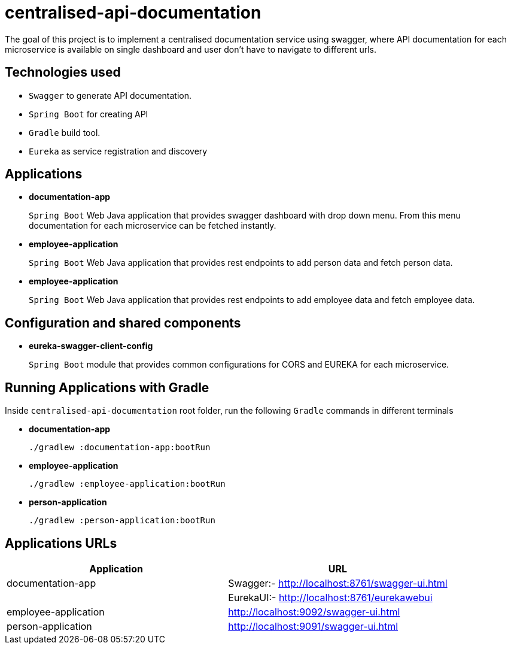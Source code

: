 = centralised-api-documentation

The goal of this project is to implement a centralised documentation service using swagger, where API documentation for each microservice is available on single dashboard and user don't have to navigate to different urls.

== Technologies used

* `Swagger` to generate API documentation.
* `Spring Boot` for creating API
* `Gradle` build tool.
* `Eureka` as service registration and discovery

== Applications

* *documentation-app*
+
`Spring Boot` Web Java application that provides swagger dashboard with drop down menu.
From this menu documentation for each microservice can be fetched instantly.

* *employee-application*
+
`Spring Boot` Web Java application that provides rest endpoints to add person data and fetch person data.

* *employee-application*
+
`Spring Boot` Web Java application that provides rest endpoints to add employee data and fetch employee data.

== Configuration and shared components

* *eureka-swagger-client-config*
+
`Spring Boot` module that provides common configurations for CORS and EUREKA for each microservice.

== Running Applications with Gradle

Inside `centralised-api-documentation` root folder, run the following `Gradle` commands in different terminals

* *documentation-app*
+
[source]
----
./gradlew :documentation-app:bootRun
----

* *employee-application*
+
[source]
----
./gradlew :employee-application:bootRun
----

* *person-application*
+
[source]
----
./gradlew :person-application:bootRun
----

== Applications URLs

|===
|Application |URL

|documentation-app
|Swagger:- http://localhost:8761/swagger-ui.html || EurekaUI:-  http://localhost:8761/eurekawebui

|employee-application
|http://localhost:9092/swagger-ui.html

|person-application
|http://localhost:9091/swagger-ui.html

|===

